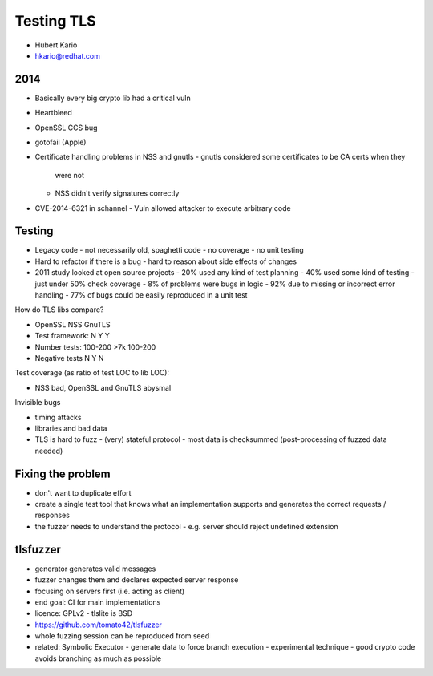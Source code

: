 Testing TLS
===========

- Hubert Kario
- hkario@redhat.com


2014
----

- Basically every big crypto lib had a critical vuln
- Heartbleed
- OpenSSL CCS bug
- gotofail (Apple)
- Certificate handling problems in NSS and gnutls
  - gnutls considered some certificates to be CA certs when they
    were not
  - NSS didn't verify signatures correctly
- CVE-2014-6321 in schannel
  - Vuln allowed attacker to execute arbitrary code


Testing
-------

- Legacy code
  - not necessarily old, spaghetti code
  - no coverage
  - no unit testing
- Hard to refactor if there is a bug
  - hard to reason about side effects of changes


- 2011 study looked at open source projects
  - 20% used any kind of test planning
  - 40% used some kind of testing
  - just under 50% check coverage
  - 8% of problems were bugs in logic
  - 92% due to missing or incorrect error handling
  - 77% of bugs could be easily reproduced in a unit test

How do TLS libs compare?

-                OpenSSL  NSS  GnuTLS
- Test framework: N       Y    Y
- Number tests: 100-200  >7k  100-200
- Negative tests  N       Y    N


Test coverage (as ratio of test LOC to lib LOC):

- NSS bad, OpenSSL and GnuTLS abysmal


Invisible bugs

- timing attacks
- libraries and bad data
- TLS is hard to fuzz
  - (very) stateful protocol
  - most data is checksummed (post-processing of fuzzed data needed)


Fixing the problem
------------------

- don't want to duplicate effort
- create a single test tool that knows what an implementation
  supports and generates the correct requests / responses
- the fuzzer needs to understand the protocol
  - e.g. server should reject undefined extension


tlsfuzzer
---------

- generator generates valid messages
- fuzzer changes them and declares expected server response
- focusing on servers first (i.e. acting as client)
- end goal: CI for main implementations
- licence: GPLv2
  - tlslite is BSD
- https://github.com/tomato42/tlsfuzzer
- whole fuzzing session can be reproduced from seed
- related: Symbolic Executor
  - generate data to force branch execution
  - experimental technique
  - good crypto code avoids branching as much as possible
